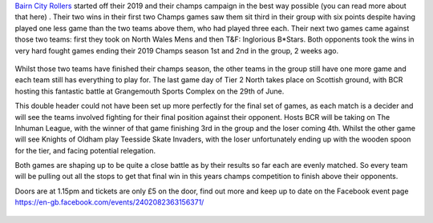 .. title: BCR Host the final game day of Champs Tier 2 North
.. slug: bcr_host_final_game_day_bct2nm
.. date: 2019-06-19 12:40:00 UTC+01:00
.. tags: bairn city rollers,tournaments,scottish roller derby,british championships
.. category:
.. link:
.. description:
.. type: text
.. author: despicablev

`Bairn City Rollers`_ started off their 2019 and their champs campaign in the best way possible (you can read more about that here) . Their two wins in their first two Champs games saw them sit third in their group with six points despite having played one less game than the two teams above them, who had played three each. Their next two games came against those two teams: first they took on North Wales Mens and then T&F: Inglorious B\*Stars. Both opponents took the wins in very hard fought games ending their 2019 Champs season 1st and 2nd in the group, 2 weeks ago.

.. _Bairn City Rollers: https://www.instagram.com/bairncityrollers

.. figure:: /images/2019/06/MRDAside2-2019.png
  :alt: British Champs Tier 2 M N leaderboard, showing the current state of play, including BCR at the middle of the table.

Whilst those two teams have finished their champs season, the other teams in the group still have one more game and each team still has everything to play for. The last game day of Tier 2 North takes place on Scottish ground, with BCR hosting this fantastic battle at Grangemouth Sports Complex on the 29th of June.

This double header could not have been set up more perfectly for the final set of games, as each match is a decider and will see the teams involved fighting for their final position against their opponent. Hosts BCR will be taking on The Inhuman League, with the winner of that game finishing 3rd in the group and the loser coming 4th. Whilst the other game will see Knights of Oldham play Teesside Skate Invaders, with the loser unfortunately ending up with the wooden spoon for the tier, and facing potential relegation.

Both games are shaping up to be quite a close battle as by their results so far each are evenly matched. So every team will be pulling out all the stops to get that final win in this years champs competition to finish above their opponents.

Doors are at 1.15pm and tickets are only £5 on the door, find out more and keep up to date on the Facebook event page https://en-gb.facebook.com/events/2402082363156371/

.. figure:: /images/2019/06/BCR-flyer.png
  :alt: Flyer for the final fixtuer in British Champs Tier 2 M N; 29th June, 2019 at Grangemouth Sports Complex.
